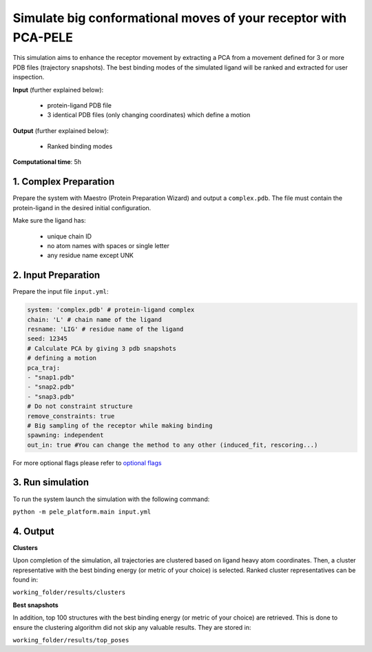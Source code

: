 Simulate big conformational moves of your receptor with PCA-PELE
#####################################################################

This simulation aims to enhance the receptor movement by extracting
a PCA from a movement defined for 3 or more PDB files (trajectory snapshots).
The best binding modes of the simulated ligand will be ranked and extracted
for user inspection.


**Input** (further explained below):

    - protein-ligand PDB file
    - 3 identical PDB files (only changing coordinates) which define a motion

**Output** (further explained below):

    - Ranked binding modes

**Computational time**: 5h 

1. Complex Preparation
========================
   
Prepare the system with Maestro (Protein Preparation Wizard) and output a ``complex.pdb``. The file must contain the
protein-ligand in the desired initial configuration.


Make sure the ligand has:

 - unique chain ID
 - no atom names with spaces or single letter
 - any residue name except UNK

2. Input Preparation
=====================

Prepare the input file ``input.yml``:

..  code-block:: yaml

    system: 'complex.pdb' # protein-ligand complex
    chain: 'L' # chain name of the ligand
    resname: 'LIG' # residue name of the ligand
    seed: 12345 
    # Calculate PCA by giving 3 pdb snapshots
    # defining a motion
    pca_traj:
    - "snap1.pdb"
    - "snap2.pdb"
    - "snap3.pdb"
    # Do not constraint structure
    remove_constraints: true
    # Big sampling of the receptor while making binding
    spawning: independent
    out_in: true #You can change the method to any other (induced_fit, rescoring...)

For more optional flags please refer to `optional flags <../../flags/index.html>`_

3. Run simulation
====================

To run the system launch the simulation with the following command:

``python -m pele_platform.main input.yml``

4. Output
=================

**Clusters**

Upon completion of the simulation, all trajectories are clustered based on ligand heavy atom coordinates. Then, a cluster representative with the best binding energy (or metric of your choice) is selected.
Ranked cluster representatives can be found in:

``working_folder/results/clusters``

**Best snapshots**

In addition, top 100 structures with the best binding energy (or metric of your choice) are retrieved. This is done to ensure the clustering algorithm did not skip any valuable results. They are stored in:

``working_folder/results/top_poses``
